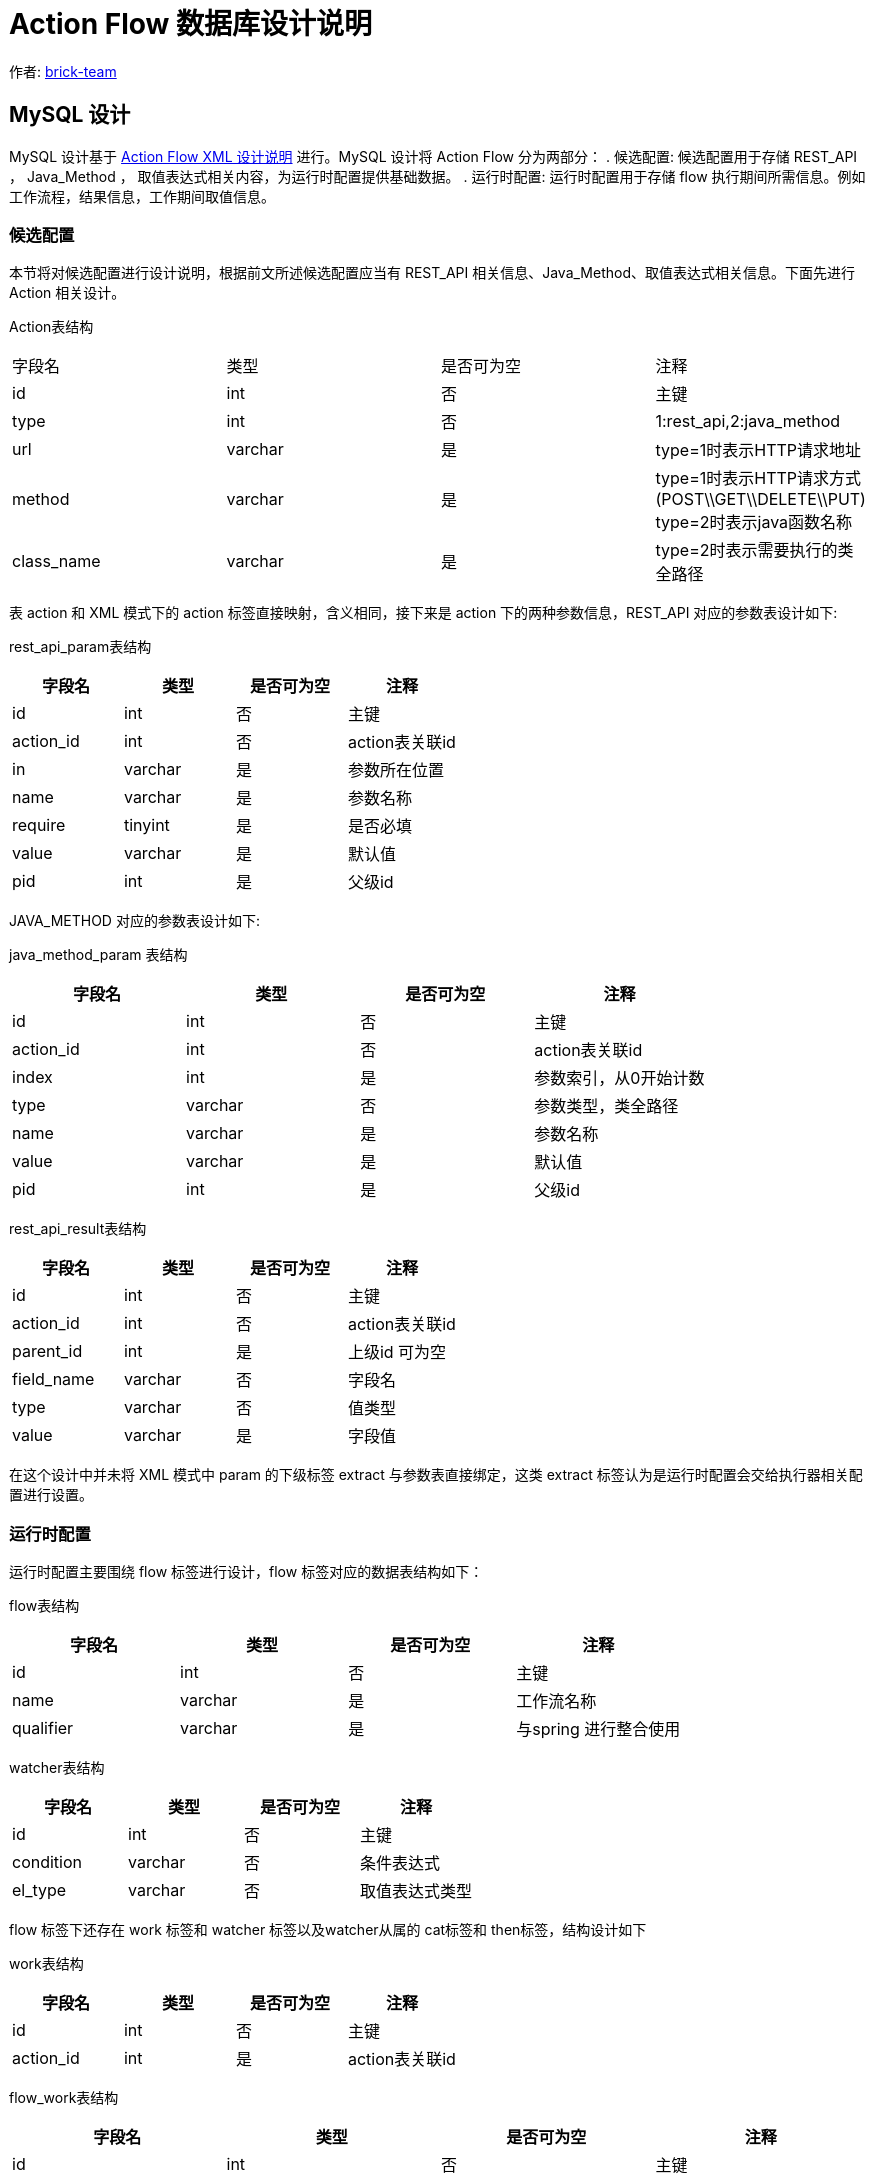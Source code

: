 [#db-core-design]
= Action Flow 数据库设计说明

:reproducible:
:listing-caption: Listing
:source-highlighter: rouge
:toc:
:toc-title: Action Flow 数据库设计说明目录

作者:  https://github.com/brick-team[brick-team]

== MySQL 设计

MySQL 设计基于 xref:xml-core-design.adoc#xml-design-notes[Action Flow XML 设计说明] 进行。MySQL 设计将 Action Flow 分为两部分： . 候选配置: 候选配置用于存储 REST_API ， Java_Method ， 取值表达式相关内容，为运行时配置提供基础数据。 . 运行时配置: 运行时配置用于存储 flow 执行期间所需信息。例如工作流程，结果信息，工作期间取值信息。

=== 候选配置

本节将对候选配置进行设计说明，根据前文所述候选配置应当有 REST_API 相关信息、Java_Method、取值表达式相关信息。下面先进行 Action 相关设计。

Action表结构
|===

| 字段名 | 类型 | 是否可为空 | 注释

|id
|int
|否
|主键

|type
|int
|否
|1:rest_api,2:java_method

|url
|varchar
|是
|type=1时表示HTTP请求地址

|method
|varchar
|是
|type=1时表示HTTP请求方式(POST\\GET\\DELETE\\PUT) type=2时表示java函数名称

|class_name
|varchar
|是
|type=2时表示需要执行的类全路径

|===

表 action 和 XML 模式下的 action 标签直接映射，含义相同，接下来是 action 下的两种参数信息，REST_API 对应的参数表设计如下:

rest_api_param表结构

|===
| 字段名 | 类型 | 是否可为空 | 注释

|id
|int
|否
|主键

|action_id
|int
|否
|action表关联id

|in
|varchar
|是
|参数所在位置

|name
|varchar
|是
|参数名称

|require
|tinyint
|是
|是否必填

|value
|varchar
|是
|默认值

|pid
|int
|是
|父级id
|===

JAVA_METHOD 对应的参数表设计如下:


java_method_param 表结构

|===
| 字段名 | 类型 | 是否可为空 | 注释

|id
|int
|否
|主键

|action_id
|int
|否
|action表关联id

|index
|int
|是
|参数索引，从0开始计数

|type
|varchar
|否
|参数类型，类全路径

|name
|varchar
|是
|参数名称

|value
|varchar
|是
|默认值

|pid
|int
|是
|父级id
|===

rest_api_result表结构

|===
| 字段名 | 类型 | 是否可为空 | 注释

|id
|int
|否
|主键

|action_id
|int
|否
|action表关联id

|parent_id
|int
|是
|上级id 可为空

|field_name
|varchar
|否
|字段名

|type
|varchar
|否
|值类型

|value
|varchar
|是
|字段值
|===


在这个设计中并未将 XML 模式中 param 的下级标签 extract 与参数表直接绑定，这类 extract 标签认为是运行时配置会交给执行器相关配置进行设置。

=== 运行时配置

运行时配置主要围绕 flow 标签进行设计，flow 标签对应的数据表结构如下：

flow表结构

|===
| 字段名 | 类型 | 是否可为空 | 注释

|id
|int
|否
|主键

|name
|varchar
|是
|工作流名称

|qualifier
|varchar
|是
|与spring 进行整合使用
|===

watcher表结构

|===
| 字段名 | 类型 | 是否可为空 | 注释

|id
|int
|否
|主键

|condition
|varchar
|否
|条件表达式

|el_type
|varchar
|否
|取值表达式类型

|===


flow 标签下还存在 work 标签和 watcher 标签以及watcher从属的 cat标签和 then标签，结构设计如下

work表结构

|===
| 字段名 | 类型 | 是否可为空 | 注释

|id
|int
|否
|主键

|action_id
|int
|是
|action表关联id
|===

flow_work表结构

|===
| 字段名 | 类型 | 是否可为空 | 注释

|id
|int
|否
|主键

|flow_id
|int
|否
|flow表关联id

|step
|varchar
|否
|步骤值

|work_id
|int
|否
|关联work表id

|type
|varchar
|是
|是否是顶层

|async
|int
|否
|是否异步(异步：后续所有流程都与之脱离)

|sort
|int
|否
|排序字段（只有顶层具备）
|===

flow_watcher表结构

|===
| 字段名 | 类型 | 是否可为空 | 注释

|id
|int
|否
|主键

|flow_work_id
|int
|是
|flow_work表关联id

|then_or_cat
|varchar
|否
|then或cat节点

|next_flow_work_id
|int
|否
|指向flow_work表的id

|watcher_id
|int
|否
|指向watcher表的id

|sort
|int
|否
|排序字段
|===

extract标签下直接绑定在param表或result表下 数据结构如下

extract表结构

|===
| 字段名 | 类型 | 是否可为空 | 注释

|id
|int
|否
|主键

|flow_id
|int
|否
|flow表主键

|flow_work_id
|int
|否
|flow_work表主键

|ref_id
|int
|否
|type=1:关联rest_api_param, type=2:关联ava_method_param表,type=3:关联result表

|type
|int
|否
|type=1:关联rest_api_param, type=2:关联ava_method_param表, type=3:关联result表

|step
|varchar
|是
|步骤标记

|el_type
|varchar
|否
|el取值表达式类型

|el
|varchar
|否
|取值表达式

|===

result表结构

|===
| 字段名 | 类型 | 是否可为空 | 注释

|id
|int
|否
|主键

|parent_id
|int
|是
|上级id 可为空


|field_name
|varchar
|否
|字段名

|type
|varchar
|否
|值类型

|value
|varchar
|是
|字段值
|===


测试数据
[source,xml]
----
    <flows>
        <flow id="1">
            <work step="1" ref_id="rest_api_1">
                <watcher condition="($.age>10)" elType="">
                    <then>
                        <work step="2" ref_id="java_method_1">
                            <watcher condition="true">
                                <then>
                                    <work step="6" ref_id="java_method_1"/>

                                </then>
                            </watcher>
                        </work>
                        <work step="3" ref_id="java_method_1"/>
                    </then>
                    <cat>
                        <work step="4" ref_id="java_method_1"/>
                        <work step="5" ref_id="java_method_1"/>
                    </cat>
                </watcher>
            </work>
        </flow>
    </flows>

----

flow_work 测试数据如下

|===
|id |flow_id |step |ref_id|type

|1
|1
|step1
|rest_api_1
|顶层

|2
|1
|step2
|java_method_1
|非顶层

|3
|1
|step3
|java_method_1
|非顶层


|4
|1
|step4
|java_method_1
|非顶层

|5
|1
|step5
|java_method_1
|非顶层

|6
|1
|step6
|java_method_1
|非顶层
|===


flow_watcher 测试数据如下

|===
|id |flow_work_id |condition |el_type |then_or_cat |next_flow_work_id

|1
|1
|($.age>10)
|JSON_PATH
|then
|2

|2
|1
|($.age>10)
|JSON_PATH
|then
|3

|4
|1
|($.age>10)
|JSON_PATH
|cat
|4

|5
|1
|($.age>10)
|JSON_PATH
|cat
|5


|6
|2
|true
|JSON_PATH
|then
|6

|===

使用步骤

. 在 flow_work 表中找到 type 类型为顶层的数据
. 循环第一步中的数据对其做如下操作
    .. 将 flow_work 表的 id 在 flow_watcher 表中搜索
    .. 执行 condition 判断是否符合，如果符合则将 next_flow_work_id 数据在回到 flow_work 表中搜索 ，递归操作 1，2


完成 flow 执行流程设计后还需要对执行期间的执行参数进行配置，执行参数是应当绑定在 flow_work 表上，表结构如下


|===
|字段名称 | 字段含义

| id
| 主键

|flow_work_id
|flow_work表id

| action_type
| 动作类型、rest_api、java_method

| action_param_id
| 参数表id

| el
| 取值表达式




|===

